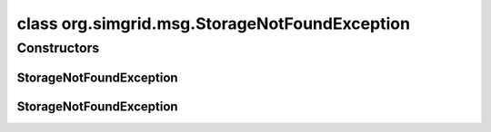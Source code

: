 class org.simgrid.msg.StorageNotFoundException
==============================================

.. java:package:: org.simgrid.msg
   :noindex:

.. java:type:: public class StorageNotFoundException extends MsgException

   Exception raised when looking for a non-existing storage.

Constructors
------------
StorageNotFoundException
^^^^^^^^^^^^^^^^^^^^^^^^

.. java:constructor:: public StorageNotFoundException()
   :outertype: StorageNotFoundException

   Constructs an \ ``StorageNotFoundException``\  without a detail message.

StorageNotFoundException
^^^^^^^^^^^^^^^^^^^^^^^^

.. java:constructor:: public StorageNotFoundException(String s)
   :outertype: StorageNotFoundException

   Constructs an \ ``StorageNotFoundException``\  with a detail message.

